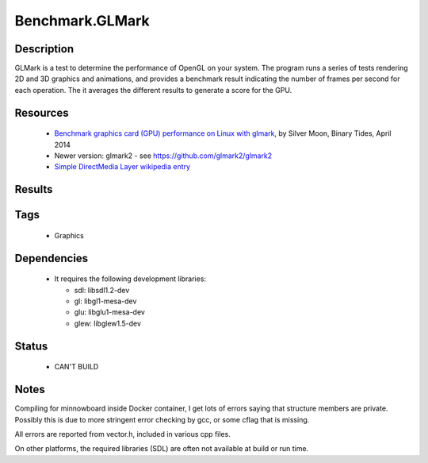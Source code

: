 ###################
Benchmark.GLMark
###################

===============
Description
===============

GLMark is a test to determine the performance of OpenGL on your
system.  The program runs a series of tests rendering 2D and 3D
graphics and animations, and provides a benchmark result indicating
the number of frames per second for each operation.  The it averages
the different results to generate a score for the GPU.

=============
Resources
=============


 * `Benchmark graphics card (GPU) performance on Linux with glmark <http://www.binarytides.com/glmark-linux-gpu-performance/>`_,
   by Silver Moon, Binary Tides, April 2014

 * Newer version: glmark2 - see
   `<https://github.com/glmark2/glmark2>`_
 * `Simple DirectMedia Layer wikipedia entry <https://en.wikipedia.org/wiki/Simple_DirectMedia_Layer>`_

===========
Results
===========

========
Tags
========

 * Graphics

================
Dependencies
================


 * It requires the following development libraries:

   * sdl: libsdl1.2-dev
   * gl: libgl1-mesa-dev
   * glu: libglu1-mesa-dev
   * glew: libglew1.5-dev

==========
Status
==========

 * CAN'T BUILD

=========
Notes
=========

Compiling for minnowboard inside Docker container, I get lots of
errors saying that structure members are private.  Possibly this is
due to more stringent error checking by gcc, or some cflag that is
missing.

All errors are reported from vector.h, included in various cpp files.

On other platforms, the required libraries (SDL) are often not
available at build or run time.

